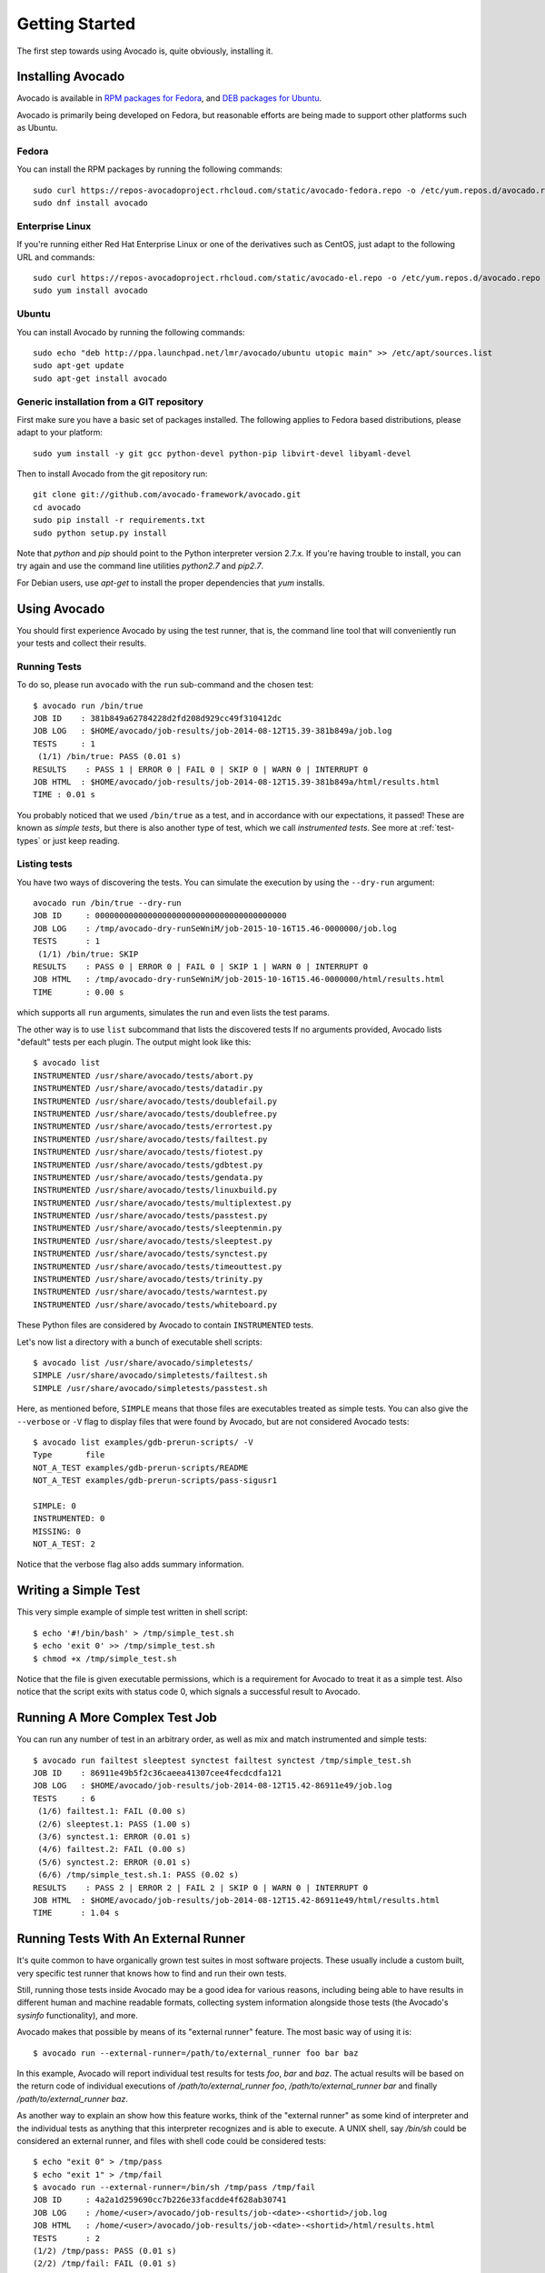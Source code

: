 .. _get-started:

===============
Getting Started
===============

The first step towards using Avocado is, quite obviously, installing it.

Installing Avocado
==================

Avocado is available in `RPM packages for Fedora`_, and `DEB packages for Ubuntu`_.

.. _RPM Packages For Fedora: http://copr.fedoraproject.org/coprs/lmr/Autotest
.. _DEB packages for Ubuntu: https://launchpad.net/~lmr/+archive/avocado

.. Note: the following text should instead reference the distro tiers levels

Avocado is primarily being developed on Fedora, but reasonable efforts
are being made to support other platforms such as Ubuntu.

Fedora
------

You can install the RPM packages by running the following commands::

    sudo curl https://repos-avocadoproject.rhcloud.com/static/avocado-fedora.repo -o /etc/yum.repos.d/avocado.repo
    sudo dnf install avocado

Enterprise Linux
----------------

If you're running either Red Hat Enterprise Linux or one of the derivatives
such as CentOS, just adapt to the following URL and commands::

    sudo curl https://repos-avocadoproject.rhcloud.com/static/avocado-el.repo -o /etc/yum.repos.d/avocado.repo
    sudo yum install avocado


Ubuntu
------

You can install Avocado by running the following commands::

    sudo echo "deb http://ppa.launchpad.net/lmr/avocado/ubuntu utopic main" >> /etc/apt/sources.list
    sudo apt-get update
    sudo apt-get install avocado

Generic installation from a GIT repository
------------------------------------------

First make sure you have a basic set of packages installed. The
following applies to Fedora based distributions, please adapt to
your platform::

    sudo yum install -y git gcc python-devel python-pip libvirt-devel libyaml-devel

Then to install Avocado from the git repository run::

    git clone git://github.com/avocado-framework/avocado.git
    cd avocado
    sudo pip install -r requirements.txt
    sudo python setup.py install

Note that `python` and `pip` should point to the Python interpreter version 2.7.x.
If you're having trouble to install, you can try again and use the command line
utilities `python2.7` and `pip2.7`.

For Debian users, use `apt-get` to install the proper dependencies that `yum` installs.

Using Avocado
=============

You should first experience Avocado by using the test runner, that is, the command
line tool that will conveniently run your tests and collect their results.

Running Tests
-------------

To do so, please run ``avocado`` with the ``run`` sub-command and the chosen test::

    $ avocado run /bin/true
    JOB ID    : 381b849a62784228d2fd208d929cc49f310412dc
    JOB LOG   : $HOME/avocado/job-results/job-2014-08-12T15.39-381b849a/job.log
    TESTS     : 1
     (1/1) /bin/true: PASS (0.01 s)
    RESULTS    : PASS 1 | ERROR 0 | FAIL 0 | SKIP 0 | WARN 0 | INTERRUPT 0
    JOB HTML  : $HOME/avocado/job-results/job-2014-08-12T15.39-381b849a/html/results.html
    TIME : 0.01 s

You probably noticed that we used ``/bin/true`` as a test, and in accordance with our
expectations, it passed! These are known as `simple tests`, but there is also another
type of test, which we call `instrumented tests`. See more at :ref:`test-types` or just
keep reading.

Listing tests
-------------

You have two ways of discovering the tests. You can simulate the execution by
using the ``--dry-run`` argument::

    avocado run /bin/true --dry-run
    JOB ID     : 0000000000000000000000000000000000000000
    JOB LOG    : /tmp/avocado-dry-runSeWniM/job-2015-10-16T15.46-0000000/job.log
    TESTS      : 1
     (1/1) /bin/true: SKIP
    RESULTS    : PASS 0 | ERROR 0 | FAIL 0 | SKIP 1 | WARN 0 | INTERRUPT 0
    JOB HTML   : /tmp/avocado-dry-runSeWniM/job-2015-10-16T15.46-0000000/html/results.html
    TIME       : 0.00 s

which supports all ``run`` arguments, simulates the run and even lists the test params.

The other way is to use ``list`` subcommand that lists the discovered tests
If no arguments provided, Avocado lists "default" tests per each plugin.
The output might look like this::

    $ avocado list
    INSTRUMENTED /usr/share/avocado/tests/abort.py
    INSTRUMENTED /usr/share/avocado/tests/datadir.py
    INSTRUMENTED /usr/share/avocado/tests/doublefail.py
    INSTRUMENTED /usr/share/avocado/tests/doublefree.py
    INSTRUMENTED /usr/share/avocado/tests/errortest.py
    INSTRUMENTED /usr/share/avocado/tests/failtest.py
    INSTRUMENTED /usr/share/avocado/tests/fiotest.py
    INSTRUMENTED /usr/share/avocado/tests/gdbtest.py
    INSTRUMENTED /usr/share/avocado/tests/gendata.py
    INSTRUMENTED /usr/share/avocado/tests/linuxbuild.py
    INSTRUMENTED /usr/share/avocado/tests/multiplextest.py
    INSTRUMENTED /usr/share/avocado/tests/passtest.py
    INSTRUMENTED /usr/share/avocado/tests/sleeptenmin.py
    INSTRUMENTED /usr/share/avocado/tests/sleeptest.py
    INSTRUMENTED /usr/share/avocado/tests/synctest.py
    INSTRUMENTED /usr/share/avocado/tests/timeouttest.py
    INSTRUMENTED /usr/share/avocado/tests/trinity.py
    INSTRUMENTED /usr/share/avocado/tests/warntest.py
    INSTRUMENTED /usr/share/avocado/tests/whiteboard.py

These Python files are considered by Avocado to contain ``INSTRUMENTED``
tests.

.. These should refer to proper simple tests example but they are currently
   lacking in our tree. See GitHub issue #628.

Let's now list a directory with a bunch of executable shell
scripts::

   $ avocado list /usr/share/avocado/simpletests/
   SIMPLE /usr/share/avocado/simpletests/failtest.sh
   SIMPLE /usr/share/avocado/simpletests/passtest.sh

Here, as mentioned before, ``SIMPLE`` means that those files are executables
treated as simple tests. You can also give the ``--verbose`` or ``-V`` flag to
display files that were found by Avocado, but are not considered Avocado tests::

    $ avocado list examples/gdb-prerun-scripts/ -V
    Type       file
    NOT_A_TEST examples/gdb-prerun-scripts/README
    NOT_A_TEST examples/gdb-prerun-scripts/pass-sigusr1

    SIMPLE: 0
    INSTRUMENTED: 0
    MISSING: 0
    NOT_A_TEST: 2

Notice that the verbose flag also adds summary information.

Writing a Simple Test
=====================

This very simple example of simple test written in shell script::

    $ echo '#!/bin/bash' > /tmp/simple_test.sh
    $ echo 'exit 0' >> /tmp/simple_test.sh
    $ chmod +x /tmp/simple_test.sh

Notice that the file is given executable permissions, which is a requirement for
Avocado to treat it as a simple test. Also notice that the script exits with status
code 0, which signals a successful result to Avocado.

Running A More Complex Test Job
===============================

You can run any number of test in an arbitrary order, as well as mix and match
instrumented and simple tests::

    $ avocado run failtest sleeptest synctest failtest synctest /tmp/simple_test.sh
    JOB ID    : 86911e49b5f2c36caeea41307cee4fecdcdfa121
    JOB LOG   : $HOME/avocado/job-results/job-2014-08-12T15.42-86911e49/job.log
    TESTS     : 6
     (1/6) failtest.1: FAIL (0.00 s)
     (2/6) sleeptest.1: PASS (1.00 s)
     (3/6) synctest.1: ERROR (0.01 s)
     (4/6) failtest.2: FAIL (0.00 s)
     (5/6) synctest.2: ERROR (0.01 s)
     (6/6) /tmp/simple_test.sh.1: PASS (0.02 s)
    RESULTS    : PASS 2 | ERROR 2 | FAIL 2 | SKIP 0 | WARN 0 | INTERRUPT 0
    JOB HTML  : $HOME/avocado/job-results/job-2014-08-12T15.42-86911e49/html/results.html
    TIME      : 1.04 s

.. _running-external-runner:

Running Tests With An External Runner
=====================================

It's quite common to have organically grown test suites in most
software projects. These usually include a custom built, very specific
test runner that knows how to find and run their own tests.

Still, running those tests inside Avocado may be a good idea for
various reasons, including being able to have results in different
human and machine readable formats, collecting system information
alongside those tests (the Avocado's `sysinfo` functionality), and
more.

Avocado makes that possible by means of its "external runner" feature. The
most basic way of using it is::

    $ avocado run --external-runner=/path/to/external_runner foo bar baz

In this example, Avocado will report individual test results for tests
`foo`, `bar` and `baz`. The actual results will be based on the return
code of individual executions of `/path/to/external_runner foo`,
`/path/to/external_runner bar` and finally `/path/to/external_runner baz`.

As another way to explain an show how this feature works, think of the
"external runner" as some kind of interpreter and the individual tests as
anything that this interpreter recognizes and is able to execute. A
UNIX shell, say `/bin/sh` could be considered an external runner, and
files with shell code could be considered tests::

    $ echo "exit 0" > /tmp/pass
    $ echo "exit 1" > /tmp/fail
    $ avocado run --external-runner=/bin/sh /tmp/pass /tmp/fail
    JOB ID     : 4a2a1d259690cc7b226e33facdde4f628ab30741
    JOB LOG    : /home/<user>/avocado/job-results/job-<date>-<shortid>/job.log
    JOB HTML   : /home/<user>/avocado/job-results/job-<date>-<shortid>/html/results.html
    TESTS      : 2
    (1/2) /tmp/pass: PASS (0.01 s)
    (2/2) /tmp/fail: FAIL (0.01 s)
    RESULTS    : PASS 1 | ERROR 0 | FAIL 1 | SKIP 0 | WARN 0 | INTERRUPT 0
    TIME       : 0.01 s

This example is pretty obvious, and could be achieved by giving
`/tmp/pass` and `/tmp/fail` shell "shebangs" (`#!/bin/sh`), making
them executable (`chmod +x /tmp/pass /tmp/fail)`, and running them as
"SIMPLE" tests.

But now consider the following example::

    $ avocado run --external-runner=/bin/curl http://local-avocado-server:9405/jobs/ \
                                           http://remote-avocado-server:9405/jobs/
    JOB ID     : 56016a1ffffaba02492fdbd5662ac0b958f51e11
    JOB LOG    : /home/<user>/avocado/job-results/job-<date>-<shortid>/job.log
    JOB HTML   : /home/<user>/avocado/job-results/job-<date>-<shortid>/html/results.html
    TESTS      : 2
    (1/2) http://local-avocado-server:9405/jobs/: PASS (0.02 s)
    (2/2) http://remote-avocado-server:9405/jobs/: FAIL (3.02 s)
    RESULTS    : PASS 1 | ERROR 0 | FAIL 1 | SKIP 0 | WARN 0 | INTERRUPT 0
    TIME       : 3.04 s

This effectively makes `/bin/curl` an "external test runner", responsible for
trying to fetch those URLs, and reporting PASS or FAIL for each of them.

Debugging tests
===============

When developing new tests, you frequently want to look straight at the
job log, without switching screens or having to "tail" the job log.

In order to do that, you can use ``--show-job-log`` option::

    $ avocado run examples/tests/sleeptest --show-job-log
    Job ID: f9ea1742134e5352dec82335af584d1f151d4b85

    START examples/tests/sleeptest.py

    PARAMS (key=timeout, path=*, default=None) => None
    PARAMS (key=sleep_length, path=*, default=1) => 1
    Sleeping for 1.00 seconds
    PASS examples/tests/sleeptest.py

    Test results available in $HOME/avocado/job-results/job-2015-06-02T10.45-f9ea174

As you can see, the UI output is suppressed and only the job log is shown,
making this a useful feature for test development and debugging.

